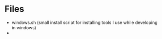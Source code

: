 * Files
- windows.sh (small install script for installing tools I use while developing in windows)
- 
